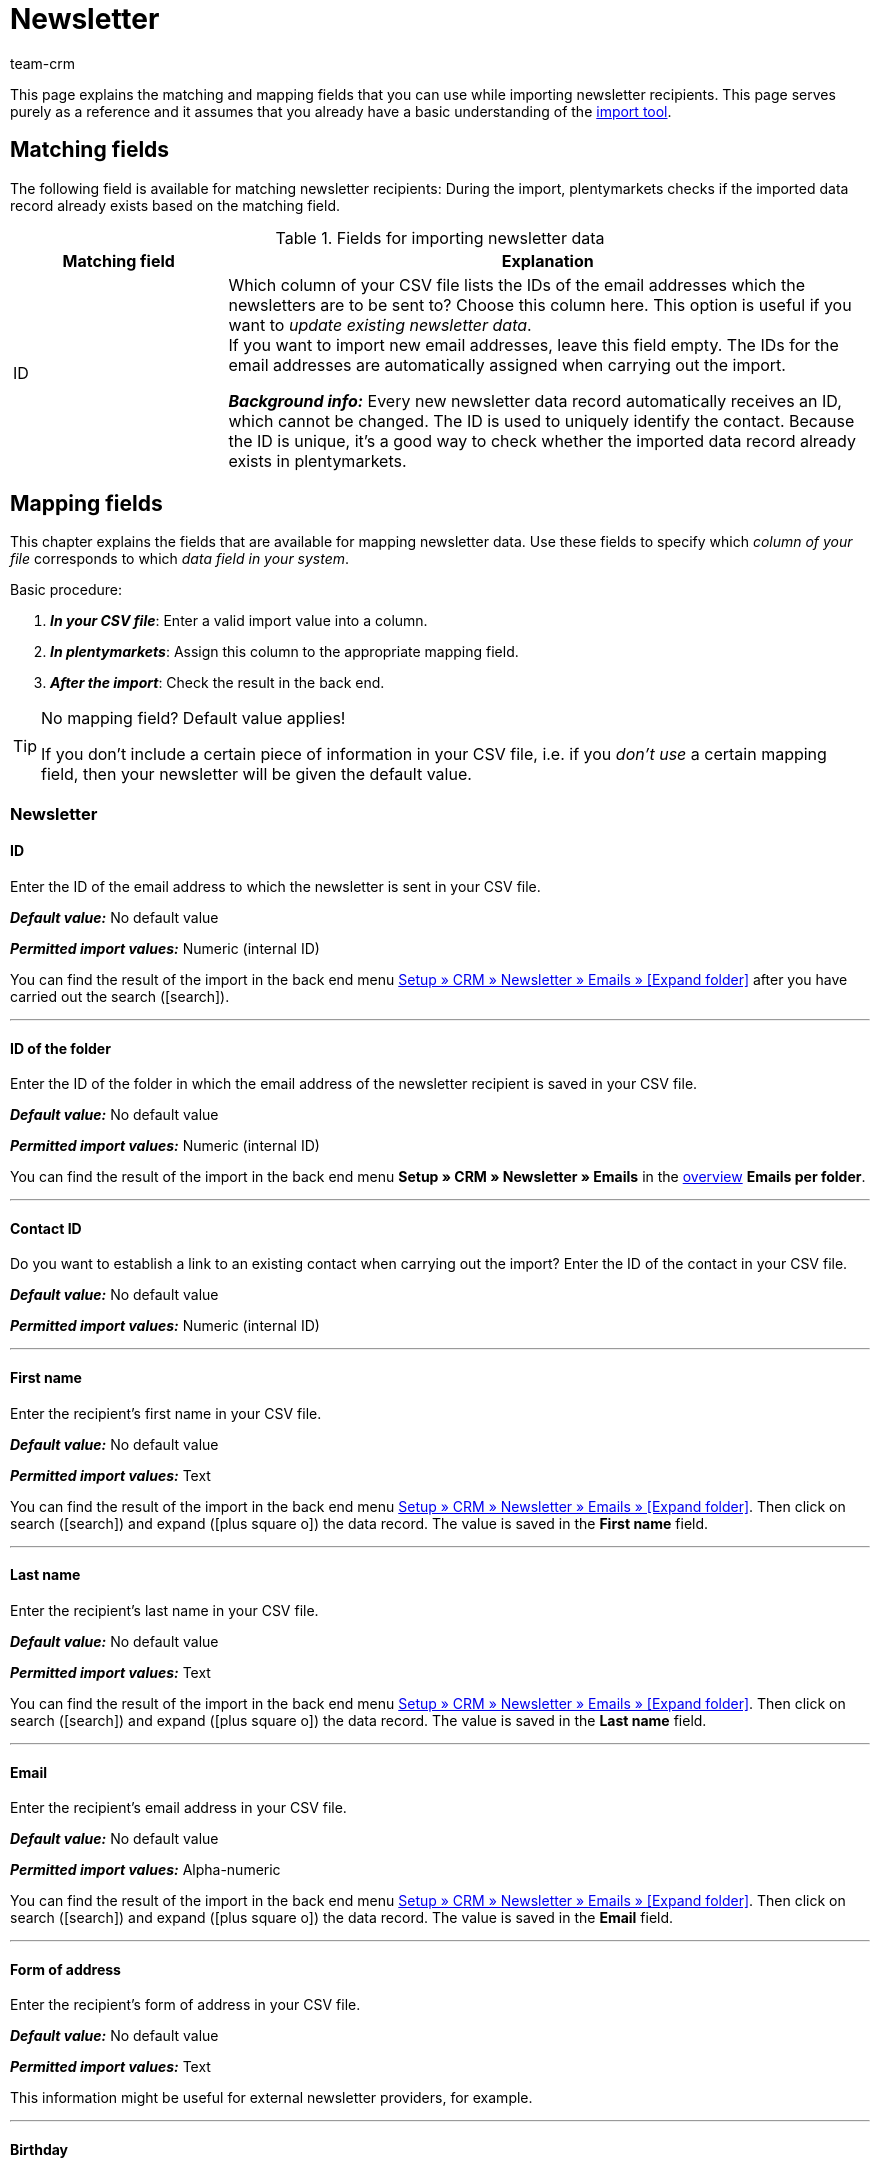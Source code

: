 = Newsletter
:keywords: import newsletter data, import newsletter recipients, import newsletter addresses
:page-aliases: elasticSync-newsletter.adoc
:id: 8YOA2GS
:author: team-crm

This page explains the matching and mapping fields that you can use while importing newsletter recipients. This page serves purely as a reference and it assumes that you already have a basic understanding of the xref:data:ElasticSync.adoc#[import tool].

[#matching-fields]
== Matching fields

The following field is available for matching newsletter recipients: During the import, plentymarkets checks if the imported data record already exists based on the matching field.

[[table-matching-field-newsletter-recipient]]
.Fields for importing newsletter data
[cols="1,3"]
|===
|Matching field |Explanation

|ID
|Which column of your CSV file lists the IDs of the email addresses which the newsletters are to be sent to? Choose this column here. This option is useful if you want to _update existing newsletter data_. +
If you want to import new email addresses, leave this field empty. The IDs for the email addresses are automatically assigned when carrying out the import.

*_Background info:_* Every new newsletter data record automatically receives an ID, which cannot be changed. The ID is used to uniquely identify the contact. Because the ID is unique, it’s a good way to check whether the imported data record already exists in plentymarkets.

|===

[#mapping-fields]
== Mapping fields

This chapter explains the fields that are available for mapping newsletter data. Use these fields to specify which _column of your file_ corresponds to which _data field in your system_.

[.instruction]
Basic procedure:

. *_In your CSV file_*: Enter a valid import value into a column.
. *_In plentymarkets_*: Assign this column to the appropriate mapping field.
. *_After the import_*: Check the result in the back end.

[TIP]
.No mapping field? Default value applies!
====
If you don’t include a certain piece of information in your CSV file, i.e. if you _don’t use_ a certain mapping field, then your newsletter will be given the default value.
====


[#newsletter]
=== Newsletter

[#id]
==== ID

Enter the ID of the email address to which the newsletter is sent in your CSV file.

*_Default value:_* No default value

*_Permitted import values:_* Numeric (internal ID)

You can find the result of the import in the back end menu xref:crm:sending-newsletters.adoc#[Setup » CRM » Newsletter » Emails » [Expand folder\]] after you have carried out the search (icon:search[role="blue"]).

'''

[#folder-id]
==== ID of the folder

Enter the ID of the folder in which the email address of the newsletter recipient is saved in your CSV file.

*_Default value:_* No default value



*_Permitted import values:_* Numeric (internal ID)

You can find the result of the import in the back end menu *Setup » CRM » Newsletter » Emails* in the xref:crm:sending-newsletters.adoc#[overview] *Emails per folder*.

'''

[#contact-id]
==== Contact ID

Do you want to establish a link to an existing contact when carrying out the import? Enter the ID of the contact in your CSV file.

*_Default value:_* No default value

*_Permitted import values:_* Numeric (internal ID)

'''

[#first-name]
==== First name

Enter the recipient’s first name in your CSV file.

*_Default value:_* No default value

*_Permitted import values:_* Text

You can find the result of the import in the back end menu xref:crm:sending-newsletters.adoc#[Setup » CRM » Newsletter » Emails » [Expand folder\]]. Then click on search (icon:search[role="blue"]) and expand (icon:plus-square-o[]) the data record. The value is saved in the *First name* field.

'''

[#last-name]
==== Last name

Enter the recipient’s last name in your CSV file.

*_Default value:_* No default value

*_Permitted import values:_* Text

You can find the result of the import in the back end menu xref:crm:sending-newsletters.adoc#[Setup » CRM » Newsletter » Emails » [Expand folder\]]. Then click on search (icon:search[role="blue"]) and expand (icon:plus-square-o[]) the data record. The value is saved in the *Last name* field.

'''

[#email]
==== Email

Enter the recipient’s email address in your CSV file.

*_Default value:_* No default value

*_Permitted import values:_* Alpha-numeric

You can find the result of the import in the back end menu xref:crm:sending-newsletters.adoc#[Setup » CRM » Newsletter » Emails » [Expand folder\]]. Then click on search (icon:search[role="blue"]) and expand (icon:plus-square-o[]) the data record. The value is saved in the *Email* field.

'''

[#form-of-address]
==== Form of address

Enter the recipient’s form of address in your CSV file.

*_Default value:_* No default value

*_Permitted import values:_* Text

This information might be useful for external newsletter providers, for example.

'''

[#birthday]
==== Birthday

Enter the recipient’s date of birth in your CSV file.

*_Default value:_* No default value

*_Permitted import values:_* Date

This information might be useful for external newsletter providers, for example.

'''

[#language-template]
==== Template language

Enter the language that is saved for the email template in your CSV file.

[TIP]
The language is set in the *Email message* tab of the email template.

*_Default value:_* No default value

*_Permitted import values:_* Alpha-numeric

This information might be useful for external newsletter providers, for example.


'''

[#confirmed-at]
==== Confirmed at

Enter the date when the recipient confirmed the newsletter receipt in your CSV file.

*_Default value:_* No default value

*_Permitted import values:_* Date and time in the format `yyyy-mm-dd 00:00:00`.

You can find the result of the import in the back end menu xref:crm:sending-newsletters.adoc#[Setup » CRM » Newsletter » Emails » [Expand folder\]]. Then click on search (icon:search[role="blue"]) and expand (icon:plus-square-o[]) the data record. The value is saved in the *Confirmed at* field.

'''

[#ip-address]
==== IP address

Enter the IP address that the recipient used to confirm the newsletter registration in your CSV file.

*_Default value:_* No default value

*_Permitted import values:_* Numeric

This information might be useful for external newsletter providers, for example.

'''

[#confirmation-link]
==== Confirmation link

What is the confirmation link that the persons who want to register for the newsletter receipt have to click? Enter this confirmation link in your CSV file.

[TIP]
The confirmation link can be inserted in the email template via the template variable `$NewsletterConfirmURL`.

*_Default value:_* No default value

*_Permitted import values:_* URL

This information might be useful for external newsletter providers, for example.

'''
